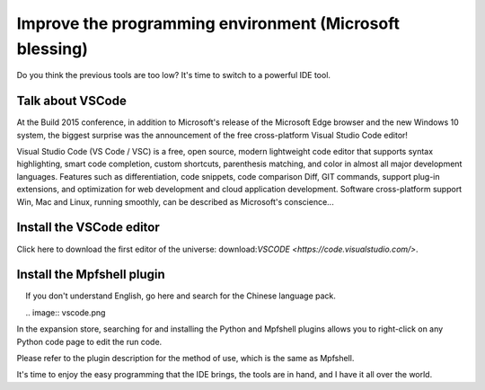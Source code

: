 Improve the programming environment (Microsoft blessing)
==============================================================

Do you think the previous tools are too low? It's time to switch to a powerful IDE tool.

Talk about VSCode
------------------------------------------------------

At the Build 2015 conference, in addition to Microsoft's release of the Microsoft Edge browser and the new Windows 10 system, the biggest surprise was the announcement of the free cross-platform Visual Studio Code editor!

Visual Studio Code (VS Code / VSC) is a free, open source, modern lightweight code editor that supports syntax highlighting, smart code completion, custom shortcuts, parenthesis matching, and color in almost all major development languages. Features such as differentiation, code snippets, code comparison Diff, GIT commands, support plug-in extensions, and optimization for web development and cloud application development. Software cross-platform support Win, Mac and Linux, running smoothly, can be described as Microsoft's conscience...

Install the VSCode editor
------------------------------------------------------

Click here to download the first editor of the universe: download:`VSCODE <https://code.visualstudio.com/>`.

Install the Mpfshell plugin
------------------------------------------------------

.. Attention::

    If you don't understand English, go here and search for the Chinese language pack.

    .. image:: vscode.png

In the expansion store, searching for and installing the Python and Mpfshell plugins allows you to right-click on any Python code page to edit the run code.

Please refer to the plugin description for the method of use, which is the same as Mpfshell.

.. image:: vsc-mpfshell.png

It's time to enjoy the easy programming that the IDE brings, the tools are in hand, and I have it all over the world.